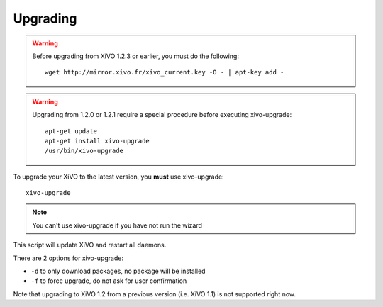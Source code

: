 *********
Upgrading
*********

.. warning::

   Before upgrading from XiVO 1.2.3 or earlier, you must do the following::

      wget http://mirror.xivo.fr/xivo_current.key -O - | apt-key add -

.. warning::

   Upgrading from 1.2.0 or 1.2.1 require a special procedure before executing xivo-upgrade::

      apt-get update
      apt-get install xivo-upgrade
      /usr/bin/xivo-upgrade

To upgrade your XiVO to the latest version, you **must** use xivo-upgrade::

   xivo-upgrade

.. note:: You can't use xivo-upgrade if you have not run the wizard

This script will update XiVO and restart all daemons.

There are 2 options for xivo-upgrade:

* ``-d`` to only download packages, no package will be installed
* ``-f`` to force upgrade, do not ask for user confirmation

Note that upgrading to XiVO 1.2 from a previous version (i.e. XiVO 1.1) is not supported right now.
